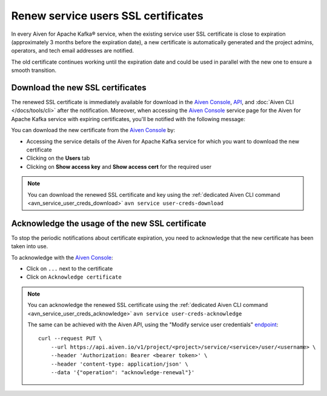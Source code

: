Renew service users SSL certificates
====================================

In every Aiven for Apache Kafka® service, when the existing service user SSL certificate is close to expiration (approximately 3 months before the expiration date), a new certificate is automatically generated and the project admins, operators, and tech email addresses are notified.

The old certificate continues working until the expiration date and could be used in parallel with the new one to ensure a smooth transition.


Download the new SSL certificates
---------------------------------

The renewed SSL certificate is immediately available for download in the `Aiven Console <https://console.aiven.io/>`_, `API <https://api.aiven.io/doc/>`_, and :doc:`Aiven CLI </docs/tools/cli>` after the notification. Moreover, when accessing the `Aiven Console <https://console.aiven.io/>`_ service page for the Aiven for Apache Kafka service with expiring certificates, you'll be notified with the following message:

.. image:: /images/products/kafka/ssl-cert-renewal.png
   :alt: Apache Kafka service user SSL certificate expiring message

You can download the new certificate from the `Aiven Console <https://console.aiven.io/>`_ by: 

* Accessing the service details of the Aiven for Apache Kafka service for which you want to download the new certificate
* Clicking on the **Users** tab
* Clicking on **Show access key** and **Show access cert** for the required user

.. image:: /images/products/kafka/new-ssl-cert-download.png
   :alt: Apache Kafka service user SSL certificate and access key download

.. Note::

    You can download the renewed SSL certificate and key using the :ref:`dedicated Aiven CLI command <avn_service_user_creds_download>` ``avn service user-creds-download``

Acknowledge the usage of the new SSL certificate
------------------------------------------------

To stop the periodic notifications about certificate expiration, you need to acknowledge that the new certificate has been taken into use.

To acknowledge with the `Aiven Console <https://console.aiven.io/>`_:

* Click on ``...`` next to the certificate
* Click on ``Acknowledge certificate``

.. Note::

    You can acknowledge the renewed SSL certificate using the :ref:`dedicated Aiven CLI command <avn_service_user_creds_acknowledge>` ``avn service user-creds-acknowledge``

    The same can be achieved with the Aiven API, using the "Modify service user credentials" `endpoint <https://api.aiven.io/doc/#operation/ServiceUserCredentialsModify>`_:

    ::

        curl --request PUT \
            --url https://api.aiven.io/v1/project/<project>/service/<service>/user/<username> \
            --header 'Authorization: Bearer <bearer token>' \
            --header 'content-type: application/json' \
            --data '{"operation": "acknowledge-renewal"}'

